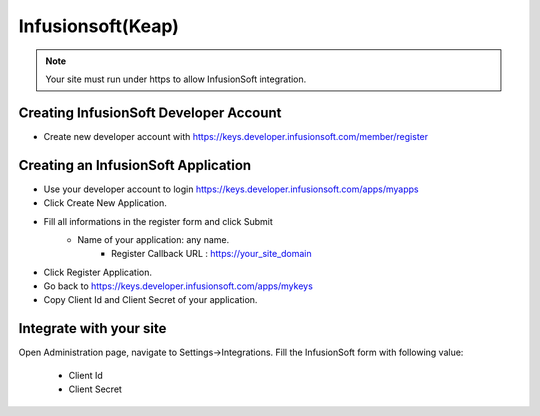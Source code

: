 Infusionsoft(Keap)
==============

.. Note:: Your site must run under https to allow InfusionSoft integration.

==============
Creating InfusionSoft Developer Account
==============

- Create new developer account with https://keys.developer.infusionsoft.com/member/register

==============
Creating an InfusionSoft Application
==============

- Use your developer account to login https://keys.developer.infusionsoft.com/apps/myapps
- Click Create New Application.
.. image:: ../assets/images/infusionsoft.jpg

- Fill all informations in the register form and click Submit
    - Name of your application: any name.
	- Register Callback URL : https://your_site_domain

.. image:: ../assets/images/infusionsoft2.jpg
- Click Register Application.

- Go back to https://keys.developer.infusionsoft.com/apps/mykeys
- Copy Client Id and Client Secret of your application.
.. image:: ../assets/images/infusionsoft3.jpg


==============
Integrate with your site
==============

Open Administration page, navigate to Settings->Integrations. Fill the InfusionSoft form with following value:

   - Client Id
   - Client Secret

.. image:: ../assets/images/infusionsoft4.jpg

